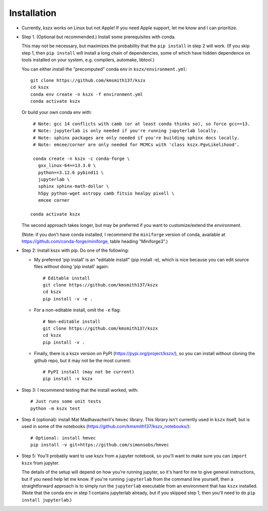 Installation
------------

- Currently, kszx works on Linux but not Apple!
  If you need Apple support, let me know and I can prioritize.
  
- Step 1. (Optional but recommended.) Install some prerequisites with conda.

  This may not be necessary, but maximizes the probability that the ``pip install`` in step 2
  will work. (If you skip step 1, then ``pip install`` will install a long chain of dependencies,
  some of which have hidden dependence on tools installed on your system, e.g. compilers, automake,
  libtool.)

  You can either install the "precomputed" conda env in ``kszx/environment.yml``::

     git clone https://github.com/kmsmith137/kszx
     cd kszx
     conda env create -n kszx -f environment.yml
     conda activate kszx

  Or build your own conda env with::

     # Note: gcc 14 conflicts with camb (or at least conda thinks so), so force gcc==13.
     # Note: jupyterlab is only needed if you're running jupyterlab locally.
     # Note: sphinx packages are only needed if you're building sphinx docs locally.
     # Note: emcee/corner are only needed for MCMCs with 'class kszx.PgvLikelihood'.

     conda create -n kszx -c conda-forge \
       gxx_linux-64==13.3.0 \
       python==3.12.6 pybind11 \
       jupyterlab \
       sphinx sphinx-math-dollar \
       h5py python-wget astropy camb fitsio healpy pixell \
       emcee corner

    conda activate kszx

  The second approach takes longer, but may be preferred if you want to customize/extend the
  environment.

  (Note: if you don't have conda installed, I recommend the ``miniforge`` version of conda,
  available at https://github.com/conda-forge/miniforge, table heading "Miniforge3".)

- Step 2: Install kszx with pip.
  Do one of the following:

  - My preferred 'pip install' is an "editable install" (pip install -e), which is
    nice because you can edit source files without doing 'pip install' again::

      # Editable install
      git clone https://github.com/kmsmith137/kszx
      cd kszx
      pip install -v -e .

  - For a non-editable install, omit the ``-e`` flag::
    
      # Non-editable install
      git clone https://github.com/kmsmith137/kszx
      cd kszx
      pip install -v .

  - Finally, there is a kszx version on PyPI (https://pypi.org/project/kszx/),
    so you can install without cloning the github repo, but it may not be the
    most current::

      # PyPI install (may not be current)
      pip install -v kszx

- Step 3: I recommend testing that the install worked, with::

    # Just runs some unit tests
    python -m kszx test

- Step 4 (optional): install Mat Madhavacheril's ``hmvec`` library. This library
  isn't currently used in ``kszx`` itself, but is used in some of the notebooks
  (https://github.com/kmsmith137/kszx_notebooks/)::

    # Optional: install hmvec
    pip install -v git+https://github.com/simonsobs/hmvec
 
- Step 5: You'll probably want to use kszx from a jupyter notebook, so you'll
  want to make sure you can ``import kszx`` from jupyter.

  The details of the setup will depend on how you're running jupyter, so
  it's hard for me to give general instructions, but if you need help let me know.
  If you're running ``jupyterlab`` from the command line yourself, then a
  straightforward approach is to simply run the ``jupyterlab`` executable from
  an environment that has ``kszx`` installed. (Note that the conda env in step 1
  contains jupyterlab already, but if you skipped step 1, then you'll need to do
  ``pip install jupyterlab``.)
  
 
  
  
  

